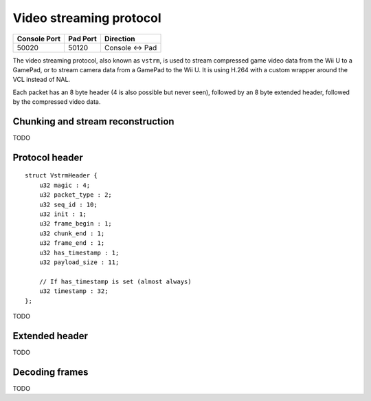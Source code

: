 Video streaming protocol
========================

+--------------+----------+---------------+
| Console Port | Pad Port | Direction     |
+==============+==========+===============+
| 50020        | 50120    | Console ↔ Pad |
+--------------+----------+---------------+

The video streaming protocol, also known as ``vstrm``, is used to stream
compressed game video data from the Wii U to a GamePad, or to stream camera
data from a GamePad to the Wii U. It is using H.264 with a custom wrapper
around the VCL instead of NAL.

Each packet has an 8 byte header (4 is also possible but never seen), followed
by an 8 byte extended header, followed by the compressed video data.

Chunking and stream reconstruction
----------------------------------
TODO

Protocol header
---------------

::

    struct VstrmHeader {
        u32 magic : 4;
        u32 packet_type : 2;
        u32 seq_id : 10;
        u32 init : 1;
        u32 frame_begin : 1;
        u32 chunk_end : 1;
        u32 frame_end : 1;
        u32 has_timestamp : 1;
        u32 payload_size : 11;

        // If has_timestamp is set (almost always)
        u32 timestamp : 32;
    };

.. image:: vstrm-header.png

TODO

Extended header
---------------

TODO

Decoding frames
---------------

TODO

